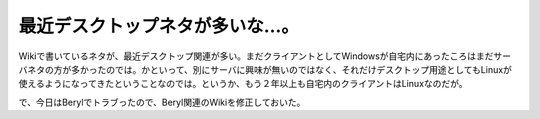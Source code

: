 最近デスクトップネタが多いな…。
================================

Wikiで書いているネタが、最近デスクトップ関連が多い。まだクライアントとしてWindowsが自宅内にあったころはまだサーバネタの方が多かったのでは。かといって、別にサーバに興味が無いのではなく、それだけデスクトップ用途としてもLinuxが使えるようになってきたということなのでは。というか、もう２年以上も自宅内のクライアントはLinuxなのだが。



で、今日はBerylでトラブったので、Beryl関連のWikiを修正しておいた。






.. author:: default
.. categories:: Debian
.. tags::
.. comments::

